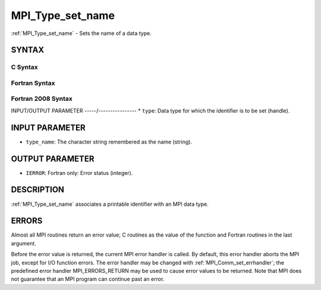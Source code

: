 .. _mpi_type_set_name:


MPI_Type_set_name
=================

.. include_body

:ref:`MPI_Type_set_name` - Sets the name of a data type.


SYNTAX
------


C Syntax
^^^^^^^^

.. code-block:: c
   :linenos:

   #include <mpi.h>
   int MPI_Type_set_name(MPI_Datatype type, const char *type_name)


Fortran Syntax
^^^^^^^^^^^^^^

.. code-block:: fortran
   :linenos:

   USE MPI
   ! or the older form: INCLUDE 'mpif.h'
   MPI_TYPE_SET_NAME(TYPE, TYPE_NAME, IERROR)
   	INTEGER	TYPE, IERROR
   	CHARACTER*(*) TYPE_NAME


Fortran 2008 Syntax
^^^^^^^^^^^^^^^^^^^

.. code-block:: fortran
   :linenos:

   USE mpi_f08
   MPI_Type_set_name(datatype, type_name, ierror)
   	TYPE(MPI_Datatype), INTENT(IN) :: datatype
   	CHARACTER(LEN=*), INTENT(IN) :: type_name
   	INTEGER, OPTIONAL, INTENT(OUT) :: ierror


INPUT/OUTPUT PARAMETER
-----/----------------
* ``type``: Data type for which the identifier is to be set (handle).

INPUT PARAMETER
---------------
* ``type_name``: The character string remembered as the name (string).

OUTPUT PARAMETER
----------------
* ``IERROR``: Fortran only: Error status (integer).

DESCRIPTION
-----------

:ref:`MPI_Type_set_name` associates a printable identifier with an MPI data
type.


ERRORS
------

Almost all MPI routines return an error value; C routines as the value
of the function and Fortran routines in the last argument.

Before the error value is returned, the current MPI error handler is
called. By default, this error handler aborts the MPI job, except for
I/O function errors. The error handler may be changed with
:ref:`MPI_Comm_set_errhandler`; the predefined error handler MPI_ERRORS_RETURN
may be used to cause error values to be returned. Note that MPI does not
guarantee that an MPI program can continue past an error.


.. seealso:: 
   | :ref:`MPI_Type_get_name`
